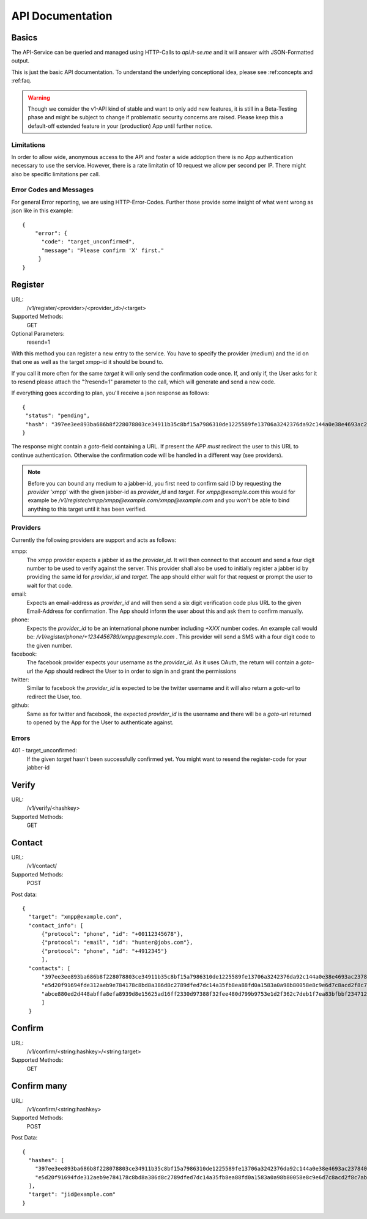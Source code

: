API Documentation
=================

Basics
------

The API-Service can be queried and managed using HTTP-Calls
to `api.it-se.me` and it will answer with JSON-Formatted output.

This is just the basic API documentation. To understand the underlying
conceptional idea, please see :ref:concepts and :ref:faq.

.. Warning::
   Though we consider the v1-API kind of stable and want to only
   add new features, it is still in a Beta-Testing phase and might
   be subject to change if problematic security concerns are raised.
   Please keep this a default-off extended feature in your
   (production) App until further notice.


Limitations
^^^^^^^^^^^

In order to allow wide, anonymous access to the API and foster
a wide addoption there is no App authentication necessary to use
the service. However, there is a rate limitatin of 10 request
we allow per second per IP. There might also be specific limitations
per call.


Error Codes and Messages
^^^^^^^^^^^^^^^^^^^^^^^^

For general Error reporting, we are using HTTP-Error-Codes. Further
those provide some insight of what went wrong as json like in this
example::

  {
      "error": {
        "code": "target_unconfirmed",
        "message": "Please confirm 'X' first."
       }
  }



Register
--------

URL:
   /v1/register/<provider>/<provider_id>/<target>

Supported Methods:
   GET

Optional Parameters:
  resend=1

With this method you can register a new entry to the service. You have
to specify the provider (medium) and the id on that one as well as the
target xmpp-id it should be bound to.

If you call it more often for the same `target` it will only send the
confirmation code once. If, and only if, the User asks for it to resend
please attach the "?resend=1" parameter to the call, which will
generate and send a new code.

If everything goes according to plan, you'll receive a json response
as follows::

 {
  "status": "pending",
  "hash": "397ee3ee893ba686b8f228078803ce34911b35c8bf15a7986310de1225589fe13706a3242376da92c144a0e38e4693ac237840879947dc984870715c08793909"
 }

The response might contain a `goto`-field containing a URL. If
present the APP *must* redirect the user to this URL to continue
authentication. Otherwise the confirmation code will be handled
in a different way (see providers).

.. NOTE::
   Before you can bound any medium to a jabber-id, you first need
   to confirm said ID by requesting the `provider` 'xmpp' with the
   given jabber-id as `provider_id` and `target`. For
   `xmpp@example.com` this would for example be
   `/v1/register/xmpp/xmpp@example.com/xmpp@example.com` and you
   won't be able to bind anything to this target until it has been
   verified.

Providers
^^^^^^^^^

Currently the following providers are support and acts as follows:

xmpp:
  The xmpp provider expects a jabber id as the `provider_id`. It
  will then connect to that account and send a four digit number
  to be used to verify against the server. This provider shall
  also be used to initially register a jabber id by providing the
  same id for `provider_id` and `target`. The app should either
  wait for that request or prompt the user to wait for that code.

email:
  Expects an email-address as `provider_id` and will then send a
  six digit verification code plus URL to the given Email-Address
  for confirmation. The App should inform the user about this and
  ask them to confirm manually.

phone:
  Expects the `provider_id` to be an international phone number
  including `+XXX` number codes. An example call would be:
  `/v1/register/phone/+1234456789/xmpp@example.com` . This provider
  will send a SMS with a four digit code to the given number.

facebook:
  The facebook provider expects your username as the `provider_id`.
  As it uses OAuth, the return will contain a `goto`-url the
  App should redirect the User to in order to sign in and grant
  the permissions

twitter:
  Similar to facebook the `provider_id` is expected to be the twitter
  username and it will also return a `goto`-url to redirect the User,
  too.

github:
  Same as for twitter and facebook, the expected `provider_id` is
  the username and there will be a `goto`-url returned to opened by
  the App for the User to authenticate against.


Errors
^^^^^^

401 - target_unconfirmed:
  If the given `target` hasn't been successfully confirmed yet. You
  might want to resend the register-code for your jabber-id


Verify
------
URL:
   /v1/verify/<hashkey>

Supported Methods:
   GET





Contact
-------

URL:
   /v1/contact/

Supported Methods:
   POST

Post data::

  {
    "target": "xmpp@example.com",
    "contact_info": [
        {"protocol": "phone", "id": "+00112345678"},
        {"protocol": "email", "id": "hunter@jobs.com"},
        {"protocol": "phone", "id": "+4912345"}
        ],
    "contacts": [
        "397ee3ee893ba686b8f228078803ce34911b35c8bf15a7986310de1225589fe13706a3242376da92c144a0e38e4693ac237840879947dc984870715c08793909",
        "e5d20f91694fde312aeb9e784178c8bd8a386d8c2789dfed7dc14a35fb8ea88fd0a1583a0a98b80058e8c9e6d7c8acd2f8c7ab240709600854f7e0bdabbc7078",
        "abce880ed2d448abffa8efa8939d8e15625ad16ff2330d97388f32fee480d799b9753e1d2f362c7deb1f7ea83bfbbf234712f9b45979496589812d0016e2cb48"
        ]
    }

Confirm
-------

URL:
   /v1/confirm/<string:hashkey>/<string:target>

Supported Methods:
   GET


Confirm many
------------

URL:
   /v1/confirm/<string:hashkey>

Supported Methods:
   POST

Post Data::

  {
    "hashes": [
      "397ee3ee893ba686b8f228078803ce34911b35c8bf15a7986310de1225589fe13706a3242376da92c144a0e38e4693ac237840879947dc984870715c08793909",
      "e5d20f91694fde312aeb9e784178c8bd8a386d8c2789dfed7dc14a35fb8ea88fd0a1583a0a98b80058e8c9e6d7c8acd2f8c7ab240709600854f7e0bdabbc7078"
    ],
    "target": "jid@example.com"
  }

